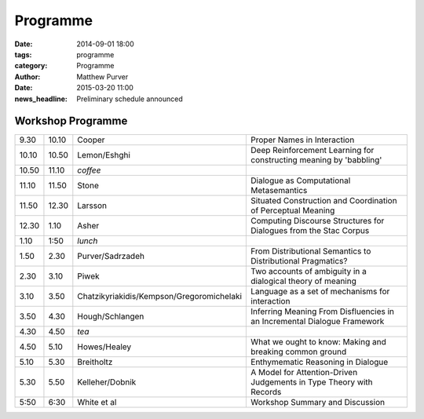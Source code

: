 =========
Programme
=========

:date: 2014-09-01 18:00
:tags: programme
:category: Programme
:author: Matthew Purver

:date: 2015-03-20 11:00
:news_headline: Preliminary schedule announced


Workshop Programme
==================

.. class:: schedule

===== ===== ========================================== ==================================================================
9.30  10.10 Cooper                                     Proper Names in Interaction
10.10 10.50 Lemon/Eshghi                               Deep Reinforcement Learning for constructing meaning by 'babbling'
----- ----- ------------------------------------------ ------------------------------------------------------------------
10.50 11.10 *coffee*
----- ----- ------------------------------------------ ------------------------------------------------------------------
11.10 11.50 Stone                                      Dialogue as Computational Metasemantics
11.50 12.30 Larsson                                    Situated Construction and Coordination of Perceptual Meaning
12.30 1.10  Asher                                      Computing Discourse Structures for Dialogues from the Stac Corpus
----- ----- ------------------------------------------ ------------------------------------------------------------------
1.10  1:50  *lunch*
----- ----- ------------------------------------------ ------------------------------------------------------------------
1.50  2.30  Purver/Sadrzadeh                           From Distributional Semantics to Distributional Pragmatics?
2.30  3.10  Piwek                                      Two accounts of ambiguity in a dialogical theory of meaning
3.10  3.50  Chatzikyriakidis/Kempson/Gregoromichelaki  Language as a set of mechanisms for interaction
3.50  4.30  Hough/Schlangen                            Inferring Meaning From Disfluencies in an Incremental Dialogue Framework
----- ----- ------------------------------------------ ------------------------------------------------------------------
4.30  4.50  *tea*
----- ----- ------------------------------------------ ------------------------------------------------------------------
4.50  5.10  Howes/Healey                               What we ought to know: Making and breaking common ground
5.10  5.30  Breitholtz                                 Enthymematic Reasoning in Dialogue
5.30  5.50  Kelleher/Dobnik                            A Model for Attention-Driven Judgements in Type Theory with Records
----- ----- ------------------------------------------ ------------------------------------------------------------------
5:50  6:30  White et al                                Workshop Summary and Discussion
===== ===== ========================================== ==================================================================

